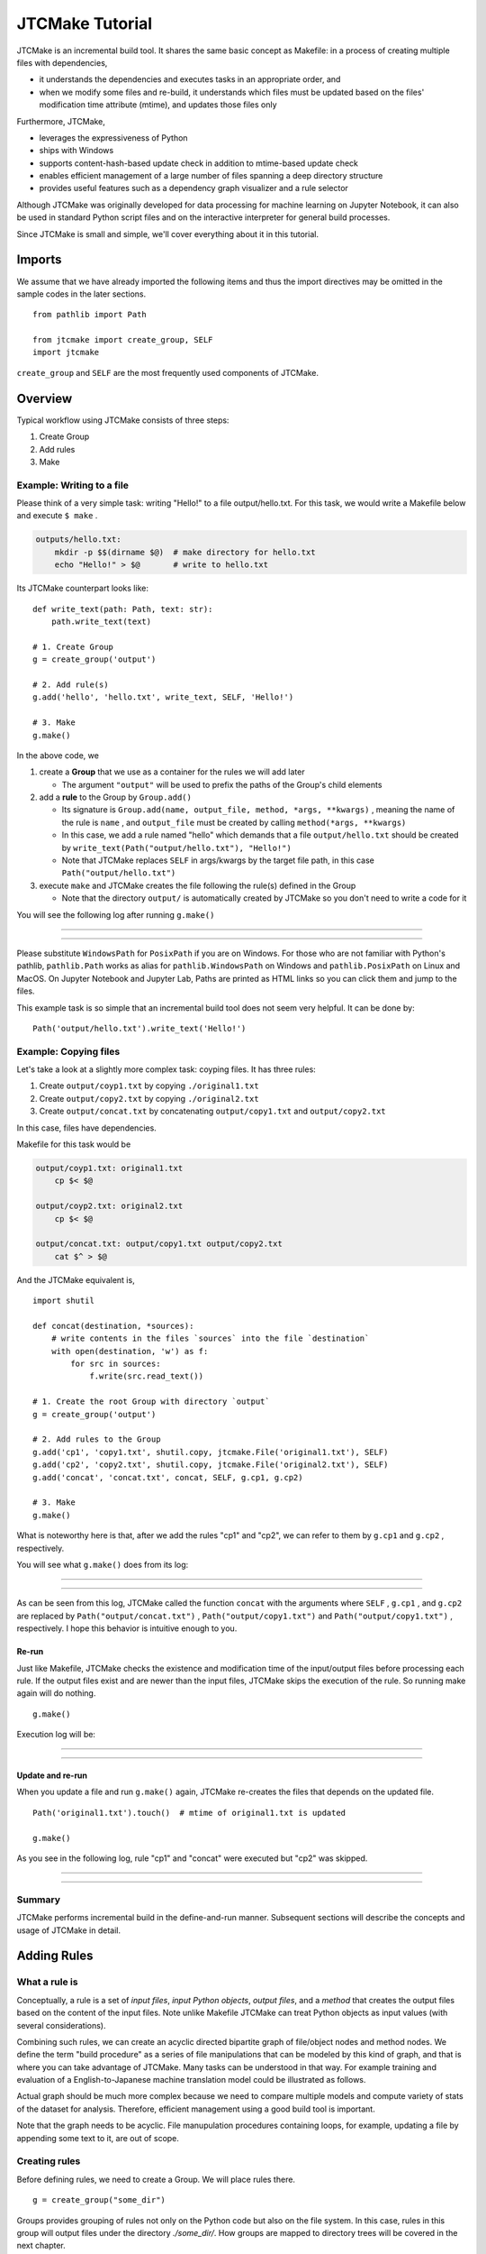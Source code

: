 #################
JTCMake Tutorial
#################

JTCMake is an incremental build tool.
It shares the same basic concept as Makefile: in a process of creating multiple files with dependencies,

* it understands the dependencies and executes tasks in an appropriate order, and
* when we modify some files and re-build, it understands which files must be updated based on the files' modification time attribute (mtime), and updates those files only

Furthermore, JTCMake,

* leverages the expressiveness of Python
* ships with Windows
* supports content-hash-based update check in addition to mtime-based update check
* enables efficient management of a large number of files
  spanning a deep directory structure
* provides useful features such as a dependency graph visualizer
  and a rule selector

Although JTCMake was originally developed for data processing for machine learning on Jupyter Notebook,
it can also be used in standard Python script files and on the interactive interpreter for general build processes.

Since JTCMake is small and simple, we'll cover everything about it in this tutorial.

*******
Imports
*******

We assume that we have already imported the following items and thus the import directives may be omitted
in the sample codes in the later sections. ::

  from pathlib import Path

  from jtcmake import create_group, SELF
  import jtcmake

``create_group`` and ``SELF`` are the most frequently used components of JTCMake.


********
Overview
********

Typical workflow using JTCMake consists of three steps:

1. Create Group
2. Add rules
3. Make

Example: Writing to a file
===========================

Please think of a very simple task: writing "Hello!" to a file output/hello.txt.
For this task, we would write a Makefile below and execute ``$ make`` .

.. code-block:: Makefile

  outputs/hello.txt:
      mkdir -p $$(dirname $@)  # make directory for hello.txt
      echo "Hello!" > $@       # write to hello.txt

Its JTCMake counterpart looks like::
  
  def write_text(path: Path, text: str):
      path.write_text(text)

  # 1. Create Group
  g = create_group('output')

  # 2. Add rule(s)
  g.add('hello', 'hello.txt', write_text, SELF, 'Hello!')

  # 3. Make
  g.make()

In the above code, we

1. create a **Group** that we use as a container for the rules we will add later

   * The argument ``"output"`` will be used to prefix the paths of the Group's child elements

2. add a **rule** to the Group by ``Group.add()``

   * Its signature is ``Group.add(name, output_file, method, *args, **kwargs)`` , meaning
     the name of the rule is ``name`` , and ``output_file`` must be created by calling ``method(*args, **kwargs)``

   * In this case, we add a rule named "hello" which demands that a file ``output/hello.txt`` should be created
     by ``write_text(Path("output/hello.txt"), "Hello!")``

   * Note that JTCMake replaces ``SELF`` in args/kwargs by the target file path, in this case ``Path("output/hello.txt")``

3. execute ``make`` and JTCMake creates the file following the rule(s) defined in the Group

   * Note that the directory ``output/`` is automatically created by JTCMake so you don't need to
     write a code for it

You will see the following log after running ``g.make()``

------

.. raw:: html

  <html><head><meta charset="utf-8"><title>log</title></head><body><pre><span style="color: rgb(0, 0, 0);background-color: rgb(255, 255, 255);">Make </span><span style="color: rgb(0, 204, 0);background-color: rgb(255, 255, 255);">hello</span><span style="color: rgb(0, 0, 0);background-color: rgb(255, 255, 255);">
  </span><span style="color: rgb(0, 128, 255);background-color: rgb(255, 255, 255);">  write_text</span><span style="color: rgb(0, 0, 0);background-color: rgb(255, 255, 255);">(
  </span><span style="color: rgb(255, 128, 0);background-color: rgb(255, 255, 255);">    path</span><span style="color: rgb(0, 0, 0);background-color: rgb(255, 255, 255);"> = </span><a href="output/hello.txt"><span style="color: rgb(0, 0, 0);background-color: rgb(255, 255, 255);">PosixPath(&#x27;output/hello.txt&#x27;)</span></a><span style="color: rgb(0, 0, 0);background-color: rgb(255, 255, 255);">,
  </span><span style="color: rgb(255, 128, 0);background-color: rgb(255, 255, 255);">    text</span><span style="color: rgb(0, 0, 0);background-color: rgb(255, 255, 255);"> = &#x27;Hello!&#x27;,
    )
  </span></pre></body></html><html><head><meta charset="utf-8"><title>log</title></head><body><pre><span style="color: rgb(0, 0, 0);background-color: rgb(255, 255, 255);">Done </span><span style="color: rgb(0, 204, 0);background-color: rgb(255, 255, 255);">hello</span><span style="color: rgb(0, 0, 0);background-color: rgb(255, 255, 255);">
  </span></pre></body></html>

------

Please substitute ``WindowsPath`` for ``PosixPath`` if you are on Windows.
For those who are not familiar with Python's pathlib, ``pathlib.Path`` works as alias for
``pathlib.WindowsPath`` on Windows and ``pathlib.PosixPath`` on Linux and MacOS.
On Jupyter Notebook and Jupyter Lab, Paths are printed as HTML links so you can click them and jump to the files.

This example task is so simple that an incremental build tool does not seem very helpful.
It can be done by::

  Path('output/hello.txt').write_text('Hello!')


Example: Copying files
======================

Let's take a look at a slightly more complex task: coyping files.
It has three rules:

#. Create ``output/coyp1.txt`` by copying ``./original1.txt``
#. Create ``output/copy2.txt`` by copying ``./original2.txt``
#. Create ``output/concat.txt`` by concatenating ``output/copy1.txt`` and ``output/copy2.txt``

In this case, files have dependencies.

.. image:: _static/copy_files.svg

Makefile for this task would be

.. code-block:: Makefile

    output/coyp1.txt: original1.txt
        cp $< $@

    output/coyp2.txt: original2.txt
        cp $< $@

    output/concat.txt: output/copy1.txt output/copy2.txt
        cat $^ > $@

And the JTCMake equivalent is, ::

  import shutil

  def concat(destination, *sources):
      # write contents in the files `sources` into the file `destination`
      with open(destination, 'w') as f:
          for src in sources:
              f.write(src.read_text())
    
  # 1. Create the root Group with directory `output`
  g = create_group('output')

  # 2. Add rules to the Group
  g.add('cp1', 'copy1.txt', shutil.copy, jtcmake.File('original1.txt'), SELF)
  g.add('cp2', 'copy2.txt', shutil.copy, jtcmake.File('original2.txt'), SELF)
  g.add('concat', 'concat.txt', concat, SELF, g.cp1, g.cp2)

  # 3. Make
  g.make()


What is noteworthy here is that, after we add the rules "cp1" and "cp2",
we can refer to them by ``g.cp1`` and ``g.cp2`` , respectively.

You will see what ``g.make()`` does from its log:

-------

.. raw:: html

  <html><head><meta charset="utf-8"><title>log</title></head><body><pre><span style="color: rgb(0, 0, 0);background-color: rgb(255, 255, 255);">Make </span><span style="color: rgb(0, 204, 0);background-color: rgb(255, 255, 255);">cp1</span><span style="color: rgb(0, 0, 0);background-color: rgb(255, 255, 255);">
  </span><span style="color: rgb(0, 128, 255);background-color: rgb(255, 255, 255);">  shutil.copy</span><span style="color: rgb(0, 0, 0);background-color: rgb(255, 255, 255);">(
  </span><span style="color: rgb(255, 128, 0);background-color: rgb(255, 255, 255);">    src</span><span style="color: rgb(0, 0, 0);background-color: rgb(255, 255, 255);"> = </span><a href="original1.txt"><span style="color: rgb(0, 0, 0);background-color: rgb(255, 255, 255);">PosixPath(&#x27;original1.txt&#x27;)</span></a><span style="color: rgb(0, 0, 0);background-color: rgb(255, 255, 255);">,
  </span><span style="color: rgb(255, 128, 0);background-color: rgb(255, 255, 255);">    dst</span><span style="color: rgb(0, 0, 0);background-color: rgb(255, 255, 255);"> = </span><a href="output/copy1.txt"><span style="color: rgb(0, 0, 0);background-color: rgb(255, 255, 255);">PosixPath(&#x27;output/copy1.txt&#x27;)</span></a><span style="color: rgb(0, 0, 0);background-color: rgb(255, 255, 255);">,
  </span><span style="color: rgb(255, 128, 0);background-color: rgb(255, 255, 255);">    follow_symlinks</span><span style="color: rgb(0, 0, 0);background-color: rgb(255, 255, 255);"> = True,
    )
  </span></pre></body></html><html><head><meta charset="utf-8"><title>log</title></head><body><pre><span style="color: rgb(0, 0, 0);background-color: rgb(255, 255, 255);">Done </span><span style="color: rgb(0, 204, 0);background-color: rgb(255, 255, 255);">cp1</span><span style="color: rgb(0, 0, 0);background-color: rgb(255, 255, 255);">
  </span></pre></body></html><html><head><meta charset="utf-8"><title>log</title></head><body><pre><span style="color: rgb(0, 0, 0);background-color: rgb(255, 255, 255);">Make </span><span style="color: rgb(0, 204, 0);background-color: rgb(255, 255, 255);">cp2</span><span style="color: rgb(0, 0, 0);background-color: rgb(255, 255, 255);">
  </span><span style="color: rgb(0, 128, 255);background-color: rgb(255, 255, 255);">  shutil.copy</span><span style="color: rgb(0, 0, 0);background-color: rgb(255, 255, 255);">(
  </span><span style="color: rgb(255, 128, 0);background-color: rgb(255, 255, 255);">    src</span><span style="color: rgb(0, 0, 0);background-color: rgb(255, 255, 255);"> = </span><a href="original2.txt"><span style="color: rgb(0, 0, 0);background-color: rgb(255, 255, 255);">PosixPath(&#x27;original2.txt&#x27;)</span></a><span style="color: rgb(0, 0, 0);background-color: rgb(255, 255, 255);">,
  </span><span style="color: rgb(255, 128, 0);background-color: rgb(255, 255, 255);">    dst</span><span style="color: rgb(0, 0, 0);background-color: rgb(255, 255, 255);"> = </span><a href="output/copy2.txt"><span style="color: rgb(0, 0, 0);background-color: rgb(255, 255, 255);">PosixPath(&#x27;output/copy2.txt&#x27;)</span></a><span style="color: rgb(0, 0, 0);background-color: rgb(255, 255, 255);">,
  </span><span style="color: rgb(255, 128, 0);background-color: rgb(255, 255, 255);">    follow_symlinks</span><span style="color: rgb(0, 0, 0);background-color: rgb(255, 255, 255);"> = True,
    )
  </span></pre></body></html><html><head><meta charset="utf-8"><title>log</title></head><body><pre><span style="color: rgb(0, 0, 0);background-color: rgb(255, 255, 255);">Done </span><span style="color: rgb(0, 204, 0);background-color: rgb(255, 255, 255);">cp2</span><span style="color: rgb(0, 0, 0);background-color: rgb(255, 255, 255);">
  </span></pre></body></html><html><head><meta charset="utf-8"><title>log</title></head><body><pre><span style="color: rgb(0, 0, 0);background-color: rgb(255, 255, 255);">Make </span><span style="color: rgb(0, 204, 0);background-color: rgb(255, 255, 255);">concat</span><span style="color: rgb(0, 0, 0);background-color: rgb(255, 255, 255);">
  </span><span style="color: rgb(0, 128, 255);background-color: rgb(255, 255, 255);">  concat</span><span style="color: rgb(0, 0, 0);background-color: rgb(255, 255, 255);">(
  </span><span style="color: rgb(255, 128, 0);background-color: rgb(255, 255, 255);">    destination</span><span style="color: rgb(0, 0, 0);background-color: rgb(255, 255, 255);"> = </span><a href="output/concat.txt"><span style="color: rgb(0, 0, 0);background-color: rgb(255, 255, 255);">PosixPath(&#x27;output/concat.txt&#x27;)</span></a><span style="color: rgb(0, 0, 0);background-color: rgb(255, 255, 255);">,
  </span><span style="color: rgb(255, 128, 0);background-color: rgb(255, 255, 255);">    sources</span><span style="color: rgb(0, 0, 0);background-color: rgb(255, 255, 255);"> = [</span><a href="output/copy1.txt"><span style="color: rgb(0, 0, 0);background-color: rgb(255, 255, 255);">PosixPath(&#x27;output/copy1.txt&#x27;)</span></a><span style="color: rgb(0, 0, 0);background-color: rgb(255, 255, 255);">, </span><a href="output/copy2.txt"><span style="color: rgb(0, 0, 0);background-color: rgb(255, 255, 255);">PosixPath(&#x27;output/copy2.txt&#x27;)</span></a><span style="color: rgb(0, 0, 0);background-color: rgb(255, 255, 255);">],
    )
  </span></pre></body></html><html><head><meta charset="utf-8"><title>log</title></head><body><pre><span style="color: rgb(0, 0, 0);background-color: rgb(255, 255, 255);">Done </span><span style="color: rgb(0, 204, 0);background-color: rgb(255, 255, 255);">concat</span><span style="color: rgb(0, 0, 0);background-color: rgb(255, 255, 255);">
  </span></pre></body></html>

-------

As can be seen from this log, JTCMake called the function ``concat`` with the arguments where
``SELF`` ,  ``g.cp1`` , and ``g.cp2`` are replaced by
``Path("output/concat.txt")`` , ``Path("output/copy1.txt")`` and ``Path("output/copy1.txt")`` , respectively.
I hope this behavior is intuitive enough to you.


Re-run
------

Just like Makefile, JTCMake checks the existence and modification time of the input/output files before processing each rule.
If the output files exist and are newer than the input files, JTCMake skips the execution of the rule.
So running make again will do nothing. ::

  g.make()

Execution log will be:

---------

.. raw:: html

  <pre><span style="color: rgb(0, 0, 0);background-color: rgb(255, 255, 255);">Skip cp1</span></pre>
  <pre><span style="color: rgb(0, 0, 0);background-color: rgb(255, 255, 255);">Skip cp2</span></pre>
  <pre><span style="color: rgb(0, 0, 0);background-color: rgb(255, 255, 255);">Skip concat</span></pre>

---------


Update and re-run
-----------------

When you update a file and run ``g.make()`` again,
JTCMake re-creates the files that depends on the updated file. ::

  Path('original1.txt').touch()  # mtime of original1.txt is updated

  g.make()

As you see in the following log, rule "cp1" and "concat" were executed but "cp2" was skipped.

-----------------

.. raw:: html

  <html><head><meta charset="utf-8"><title>log</title></head><body><pre><span style="color: rgb(0, 0, 0);background-color: rgb(255, 255, 255);">Make </span><span style="color: rgb(0, 204, 0);background-color: rgb(255, 255, 255);">cp1</span><span style="color: rgb(0, 0, 0);background-color: rgb(255, 255, 255);">
  </span><span style="color: rgb(0, 128, 255);background-color: rgb(255, 255, 255);">  shutil.copy</span><span style="color: rgb(0, 0, 0);background-color: rgb(255, 255, 255);">(
  </span><span style="color: rgb(255, 128, 0);background-color: rgb(255, 255, 255);">    src</span><span style="color: rgb(0, 0, 0);background-color: rgb(255, 255, 255);"> = </span><a href="original1.txt"><span style="color: rgb(0, 0, 0);background-color: rgb(255, 255, 255);">PosixPath(&#x27;original1.txt&#x27;)</span></a><span style="color: rgb(0, 0, 0);background-color: rgb(255, 255, 255);">,
  </span><span style="color: rgb(255, 128, 0);background-color: rgb(255, 255, 255);">    dst</span><span style="color: rgb(0, 0, 0);background-color: rgb(255, 255, 255);"> = </span><a href="output/copy1.txt"><span style="color: rgb(0, 0, 0);background-color: rgb(255, 255, 255);">PosixPath(&#x27;output/copy1.txt&#x27;)</span></a><span style="color: rgb(0, 0, 0);background-color: rgb(255, 255, 255);">,
  </span><span style="color: rgb(255, 128, 0);background-color: rgb(255, 255, 255);">    follow_symlinks</span><span style="color: rgb(0, 0, 0);background-color: rgb(255, 255, 255);"> = True,
    )
  </span></pre></body></html><html><head><meta charset="utf-8"><title>log</title></head><body><pre><span style="color: rgb(0, 0, 0);background-color: rgb(255, 255, 255);">Done </span><span style="color: rgb(0, 204, 0);background-color: rgb(255, 255, 255);">cp1</span><span style="color: rgb(0, 0, 0);background-color: rgb(255, 255, 255);">
  </span></pre></body></html><html><head><meta charset="utf-8"><title>log</title></head><body><pre><span style="color: rgb(0, 0, 0);background-color: rgb(255, 255, 255);">Skip cp2
  </span></pre></body></html><html><head><meta charset="utf-8"><title>log</title></head><body><pre><span style="color: rgb(0, 0, 0);background-color: rgb(255, 255, 255);">Make </span><span style="color: rgb(0, 204, 0);background-color: rgb(255, 255, 255);">concat</span><span style="color: rgb(0, 0, 0);background-color: rgb(255, 255, 255);">
  </span><span style="color: rgb(0, 128, 255);background-color: rgb(255, 255, 255);">  concat</span><span style="color: rgb(0, 0, 0);background-color: rgb(255, 255, 255);">(
  </span><span style="color: rgb(255, 128, 0);background-color: rgb(255, 255, 255);">    destination</span><span style="color: rgb(0, 0, 0);background-color: rgb(255, 255, 255);"> = </span><a href="output/concat.txt"><span style="color: rgb(0, 0, 0);background-color: rgb(255, 255, 255);">PosixPath(&#x27;output/concat.txt&#x27;)</span></a><span style="color: rgb(0, 0, 0);background-color: rgb(255, 255, 255);">,
  </span><span style="color: rgb(255, 128, 0);background-color: rgb(255, 255, 255);">    sources</span><span style="color: rgb(0, 0, 0);background-color: rgb(255, 255, 255);"> = [</span><a href="output/copy1.txt"><span style="color: rgb(0, 0, 0);background-color: rgb(255, 255, 255);">PosixPath(&#x27;output/copy1.txt&#x27;)</span></a><span style="color: rgb(0, 0, 0);background-color: rgb(255, 255, 255);">, </span><a href="output/copy2.txt"><span style="color: rgb(0, 0, 0);background-color: rgb(255, 255, 255);">PosixPath(&#x27;output/copy2.txt&#x27;)</span></a><span style="color: rgb(0, 0, 0);background-color: rgb(255, 255, 255);">],
    )
  </span></pre></body></html><html><head><meta charset="utf-8"><title>log</title></head><body><pre><span style="color: rgb(0, 0, 0);background-color: rgb(255, 255, 255);">Done </span><span style="color: rgb(0, 204, 0);background-color: rgb(255, 255, 255);">concat</span><span style="color: rgb(0, 0, 0);background-color: rgb(255, 255, 255);">
  </span></pre></body></html>

----------------


Summary
=======

JTCMake performs incremental build in the define-and-run manner.
Subsequent sections will describe the concepts and usage of JTCMake in detail.


***************
Adding Rules
***************

What a rule is
==============

Conceptually, a rule is a set of *input files*, *input Python objects*, *output files*, and a *method*
that creates the output files based on the content of the input files.
Note unlike Makefile JTCMake can treat Python objects as input values (with several considerations).

.. image:: _static/rule_in_out.svg

Combining such rules, we can create an acyclic directed bipartite graph of file/object nodes and method nodes.
We define the term "build procedure" as a series of file manipulations that can be modeled by this kind of graph,
and that is where you can take advantage of JTCMake.
Many tasks can be understood in that way. For example training and evaluation of a English-to-Japanese
machine translation model could be illustrated as follows.

.. image:: _static/translation-task-graph.svg

Actual graph should be much more complex because we need to compare multiple models and compute variety of stats
of the dataset for analysis. Therefore, efficient management using a good build tool is important.

Note that the graph needs to be acyclic. File manupulation procedures containing loops, for example,
updating a file by appending some text to it, are out of scope.


Creating rules
==============

Before defining rules, we need to create a Group. We will place rules there. ::
  
  g = create_group("some_dir")

Groups provides grouping of rules not only on the Python code but also on the file system.
In this case, rules in this group will output files under the directory *./some_dir/*.
How groups are mapped to directory trees will be covered in the next chapter.

We can add rules into the Group using Group.add(). ::

  g.add("rule_name", "output.txt", some_func, arg1, arg2, kwarg1=foo, kwarg2=bar)

Its signature is ``add(name, [output_files], method, *args, **kwargs)`` .

:name: Name of the rule (str).
:output_files: Nested structure of output files (optional)
:method: Callable that will be basically called as ``method(*args, **kwargs)`` on update
:args/kwargs: Positional and keyword arguments that will be passed to ``method``.

We first assume that ``output_files`` is a plain single file, so we can call it ``output_file`` (without s).
Rules holding multiple output files will be explained later.

``method`` can be None. In that case, a decorator is returned.


Getting rule objects
====================

``Group.add()`` returns an object representing the added rule.
We can also get the rule object by ``group[name]`` or, if the name is a valid attribute string, by ``group.<name>``.  ::

  g = create_group("some_dir")

  rule = g.add("rule_name", "output.txt", some_func, arg1, arg2, kwarg1=foo, kwarg2=bar)

  assert rule is g.rule_name
  assert rule is g['rule_name']

It has an attribute ``path`` which is a pathlib.Path pointing to the output file. ::

  print(g.rule_name.path)  # prints ``PosixPath("some_dir/output")``


**Caution**
  ``rule.path`` being a relative path is not guaranteed.
  Although it gives a relative path in most cases under current implementation,
  it may be changed in the future so you must not rely on that behavior.


Type of output file
===================

``output_file`` can be an object that is an instance of str, os.PathLike, jtcmake.File, or jtcmake.VFile. ::

  g.add("rule1", "output1.txt", some_func, arg, kwarg=foo)             # OK
  g.add("rule2", Path("output2.txt"), some_func, arg, kwarg=foo)       # OK
  g.add("rule3", jtcmake.File("output3.txt"), some_func, arg, kwarg=foo)   # OK
  g.add("rule4", jtcmake.VFile("output4.txt"), some_func, arg, kwarg=foo)  # OK
  g.add("rule5", 0, some_func, arg, kwarg=foo)  # TypeError

When you pass a str or os.PathLike as ``output_file``, JTCMake internally converts it to jtcmake.File.
So the following are equivalent

  - ``g.add('rule_name', 'output.txt',           some_func, arg, kwarg=foo)``
  - ``g.add('rule_name', Path('output.txt'),     some_func, arg, kwarg=foo)``
  - ``g.add('rule_name', jtcmake.File('output.txt'), some_func, arg, kwarg=foo)``


Path prefixing and absolute path
================================

The output file path that you give will be prefixed by the parent Group's directory name. ::

  g = create_group('some_dir')
  g.add("rule", "output.txt", some_func, arg, kwarg=foo)  

  print(g.rule.path)  # prints Path("some_dir/output.txt"), not Path("./output.txt")

We can disable prefixing by giving an absolute path::

  g = create_group('some_dir')

  g.add("rule", "/abs/path/to/output.txt", some_func, arg, kwarg=foo)  

  print(g.rule.path)  # prints Path("/abs/path/to/output.txt")


Rule as an input to another rule
================================

You can pass a rule object as an argument to ``Group.add`` .
It makes the output file of the first rule an input file to the new rule. ::

  g = create_group("some_dir")

  g.add('rule1', 'output1.txt', some_func1)
  g.add('rule2', 'output2.txt', some_func2, foo, g.rule1, bar)

  g.make()

``some_func2`` will be called as ``some_func2(foo, Path("some_dir/output1.txt"), bar)`` .

Note:
  This explanation (and the following ones) are a little inaccurate.
  You will see how when we learn the **Auto-SELF** rule in the later section.

Rule objects in args/kwargs are replaced by the path of their output file.
This path replacement occurs inside the args/kwargs that has a deeply nested structure.
JTCMake searches for rule objects in args/kwargs by recursively checking the elements of tuples and lists, and the values of dicts.
For example, ::

  g = create_group("dir")
  g.add('rule', 'out', some_func, arg, kwarg=foo)

  g.add('rule1', 'out1', some_func, foo, (bar, g.rule))   # tuple
  g.add('rule2', 'out2', some_func, foo, [bar, g.rule])   # list
  g.add('rule3', 'out3', some_func, foo, {bar: g.rule})   # dict
  g.add('rule4', 'out4', some_func, [foo, {bar: (g.rule, baz)}])  # deeply nested structure

  g.make()

will execute ::

  some_func(foo, (bar, Path("dir/out")))
  some_func(foo, [bar, Path("dir/out")])
  some_func(foo, {bar: Path("dir/out")})
  some_func([foo, {bar: (Path("dir/out"), baz)}])

Though the behavior is simple and intuitive, there are some pitfalls around it.

1. JTCMake does not go deeper into container objects other than tuple, list, nor dict. ::

    g.add('rule', 'out', some_func, arg, kwarg=foo)

    # JTCMake does not look inside the set to find g.rule
    g.add('rule1', 'out1', some_func, {foo, g.rule})   

   rule1 will execute ``some_func({foo, g.rule})`` instead of ``some_func({foo, Path("dir/out")})`` which should not be what we want.

2. JTCMake does not check dict *keys*. It only checks *values* of dict


SELF
====

Now we know how to pass a rule's output file to another rule's method.
But how to pass a rule's output file to its own method?  ``jtcmake.SELF`` is for that. ::

  g = create_group("dir")

  g.add('rule', 'out', some_func, foo, SELF, a=bar)

  g.make()

will execute ``some_func(foo, Path("dir/out"), a=bar)``.
Here, ``SELF`` was replaced by ``Path("dir/out")`` .
JTCMake finds and replaces SELFs in args/kwargs of nested structure, just like it does for rule objects. ::

  g = create_group("dir")
  g.add('rule', 'out', some_func, [foo, {bar: (SELF, baz)}], a=SELF)

will execute ``some_func([foo, {bar: (Path("dir/out"), baz)}], a=Path("dir/out"))``.

Auto-SELF (Important)
=====================

If JTCMake has found no SELF in args/kwargs that you have provided, it adds a SELF
into the first position of the arguments. ::

  g = create_group("dir")
  g.add('rule', 'out', some_func, 'foo', a='bar')  # you gave no SELF

  # The above is equivalent to
  # g.add('rule', 'out', some_func, SELF, 'foo', a='bar')

  g.make()

will run ::

  some_func(Path("dir/out"), "foo", a="bar")

You cannot force JTCMake not to pass a SELF to the method.


Output file omission
====================

You can omit the argument ``output_file`` when it same as the name of the rule. ::
  
  g = create_group('some_dir')

  rule = g.add('a.txt', some_func, SELF)  # same as g.add('a.txt', 'a.txt', some_func, SELF)

  assert rule is g['a.txt']


Original files
==============

When building something, we often have "original files" that do not depend on any other files
and, therefore, are the start points of the build process.
We can bring those files into our definition of rules by wrapping them using ``jtcmake.File`` or ``jtcmake.VFile`` .
Actually we have already seen a case in the first chapter. Here I repost it. ::

  import shutil

  def concat(destination, *sources):
      # write contents in the files `sources` into the file `destination`
      with open(destination, 'w') as f:
          for src in sources:
              f.write(src.read_text())
    
  # 1. Create the root Group with directory `output`
  g = create_group('output')

  # 2. Add rules to the Group
  g.add('cp1', 'copy1.txt', shutil.copy, jtcmake.File('original1.txt'), SELF)
  g.add('cp2', 'copy2.txt', shutil.copy, jtcmake.File('original2.txt'), SELF)
  g.add('concat', 'concat.txt', concat, SELF, g.cp1, g.cp2)

  # 3. Make
  g.make()

will execute ::

  shutil.copy(Path("original1.txt"), Path("output/copy1.txt"))
  shutil.copy(Path("original2.txt"), Path("output/copy2.txt"))
  concat(Path("output/concat.txt"), Path("output/copy1.txt"), Path("output/copy2.txt"))

JTCMake replaces ``jtcmake.File`` and ``jtcmake.VFile`` in args/kwargs by corresponding pathlib.Path instances.
Difference of the two classes will be described in the **Memoization and Value Files** section.


Make a subset of rules
======================

By executing ``rule.make()`` you can make that rule and its dependencies only. ::

  g = create_group('dir')

  g.add('rule1', 'out1.txt', some_func1)
  g.add('rule2', 'out2.txt', some_func2)
  g.add('rule3', 'out3.txt', some_func3, g.rule2)  # depends on rule2

  g.rule3.make()

will run ::

  some_func2(Path("dir/out2.txt"))
  some_func3(Path("dir/out3.txt"), Path("dir/out2.txt"))

``jtcmake.make`` offers a way to make a subset of rules. ::

  jtcmake.make(rule1, rule2, rule5, rule10)


Specifying multiple output files
================================

So far, we have been dealing with rules that have only one output file.
However in practice, we often need rules that have multiple output files.
For example, we may need to split a file into two pieces.

.. image:: _static/train_test_split.svg

In such cases, we can specify nested structure (hereafter **nest**) of output files instead of a single file like, ::

  g.add("original_data", "original.txt", download_data)
  g.add("rule", { "train": "train.csv", "test": "text.csv" }, split_train_test, g.original_data)
             #  ^^^^^^^^^^^^^^^^^^^^^^^^^^^^^^^^^^^^^^^^^^^^
             #  This is a nest of output files containing "train.csv" and "test.csv"


Nest of Output Files 
---------------------

Nest of output files is any data structure consisting of containers (tuple, list, or dict)
and leaf nodes (str, os.PathLike, jtcmake.File, or jtcmake.VFile).

Formally, "nest of output files" is recursively defined as follows:

- *str*, *os.PathLike*, *jtcmake.File*, *jtcmake.VFile* are nest of output files (we call them "atom")
- tuple/list whose elements are nest of output files is also nest of output files
- dict whose values are nest of output files is also nest of output files

This concept was imported from Tensorflow.


Examples
--------

Following objects are output file structure

- ``"foo/bar.txt"``
- ``Path("/tmp/file.txt")``
- ``jtcmake.File("./foo")``
- ``[ "foo", "bar" ]``
- ``[ jtcmake.File("foo"), { "a": Path("bar.exe"), 0: ("bar1.o", "bar2.o") } ]``


Following objects are not output file structure

- ``{ "foo.txt", "bar.txt" }`` *set* is not allowed
- ``[ "foo".txt", 0 ]`` int is not allowed


Internal Atom Normalization
----------------------------

Just like the single output file case, each atom in the nested output files undergo a two-step normalization.

Step 1: str and os.PathLike is converted to jtcmake.File

  For example, ::

    [ "foo.txt", Path("bar.txt"), jtcmake.VFile("/tmp/baz") ]

  is converted to ::

    [ jtcmake.File("foo.txt"), jtcmake.File("bar.txt" ), jtcmake.VFile("/tmp/baz") ]


Step 2: Path Prefixing

  Every atom (File or VFile) in the structure gets the parent Group's prefix string added to the front of its path
  if the path is not absolute

  For example, after you run the code below, ::

    g = create_group('root_dir')
    g.add('foo', ["foo1", "/tmp/foo"], some_method, SELF)

  Rule ``g.foo`` eventually holds a nest ::

    [ File("root_dir/foo1"), File("/tmp/foo") ]


Accessing Files of a Rule
-----------------------------

Now we know that a rule owns a nest of files.
We can access each file as if the rule itself is the nest.
That is, if the nest is an atom, the rule object itself acts as the output file.
For example, ::
  
  g = create_group('root_dir')
  g.add('foo', 'foo.txt', some_method, SELF)

Now ``g.foo`` represents the rule *foo* AND its output file "root_dir/foo.txt".
You can get its path::

  assert g.foo.path == pathlib.Path("root_dir/foo.txt")

and you can use it as an argument for another rule::
  
  g.add('bar', 'bar.txt', some_method, g.foo, SELF)

  # some_method(Path("root_dir/foo.txt"), Path("root_dir/bar.txt")) will be run

If the nest is not an atom but, for example, a tuple of two atoms, the rule object behaves as a tuple of two files::

  g = create_group('root_dir')
  g.add('foo', ('foo1.txt', 'foo2.txt'), some_method, SELF)

Now ``g.foo`` can be considered a tuple containing two files ::
  
  assert g.foo[0].path == pathlib.Path("root_dir/foo1.txt")
  assert g.foo[1].path == pathlib.Path("root_dir/foo2.txt")

or you can get paths at once::

  assert g.foo.path == (
                          pathlib.Path("root_dir/foo1.txt"),
                          pathlib.Path("root_dir/foo2.txt")
                       )

Following two are equivalent

- ``g.add('bar', 'bar.txt', some_method, SELF, g.foo)``
- ``g.add('bar', 'bar.txt', some_method, SELF, (g.foo[0], g.foo[1]))``

A rule holding an output file structures of dict behaves the same way except
you can access its elements via attributes::

  g = create_group('root_dir')
  g.add('foo', { 'a': 'foo1.txt' }, some_method, SELF)

  assert g.foo['a'] == g.foo.a


SELF for nest of output files
-----------------------------

When used for a class with multiple output files, SELF pretends to be the nest of the output files.

It's easier to understand SELF by examples.

Example 1.

  SELFs are replaced with their corresponding output file(s) ::

    g = create_group('root')

    # SELF can appear multiple times in args/kwargs
    g.add('foo', 'foo.txt', method1, 1, SELF, 2, a=SELF)  

    # SELF can point to whole output file structure
    g.add('bar', ('bar1.txt', 'bar2.txt'), method2, SELF)

    g.make()

  will call ::

    method1(1, Path("root/foo.txt"), 2, a=Path("root/foo.txt"))
    method2((Path("root/bar1.txt"), Path("root/bar2.txt"))
  
Example 2.

  args/kwargs containing SELF can be nested structures ::

    g = create_group('root')
    g.add('foo', 'foo.txt', method, [1, SELF], 2, bar={ 'a': SELF })
    g.make()

  will call ::

    method([1, Path("root/foo.txt")], 2, bar={ "a": Path("root/foo.txt") })
  

Example 3.

  You can get pointers to inner elements of the nest of output files by indexing SELF like ::

    g = create_group('root')

    # Getting a pointer to the 0-th element of the output file structure
    g.add('foo', [ 'foo.txt' ], method1, SELF[0])

    # Getting a pointer to element for key "a" of the output file structure
    g.add('bar', { 'a': 'bar.txt' }, method2, SELF['a'])

    # Attribute access is possible if the key is a valid python identifier
    g.add('baz', { 'a': 'baz.txt' }, method3, SELF.a)

    # Getting a pointers for an element in deep location
    g.add('x', { 'a': [ { 'a': [ 'x.txt' ] } ] }, method4, SELF.a[0].a)

    g.make()

  will call ::

    method1(Path("foo.txt"))
    method2(Path("bar.txt"))
    method3(Path("baz.txt"))
    method4([ Path("x.txt") ])
  

Precise Understanding of SELF (can be skipped)
++++++++++++++++++++++++++++++++++++++++++++++

You should have got how to use SELF from the above examples.
Here I give a more detailed explanation of SELF, which you don't have to understand.

- The type of SELF is *NestKey*, which is a type defined in JTCMake.

  - A NestKey object holds a tuple (x1, x2, ... x_N)
    
    - With this tuple, you can identify an item in a nested structure ``O`` by ``O[x1][x2]...[x_N]``
    - This is similar to how XPath identifies an element in XML.

  - Given a NestKey ``K`` holding a tuple (x1, x2, ... x_N),
    you can get a new NestKey holding a tuple (x1, x2, ... x_N, y) by ``K[y]``

- The tuple that SELF holds is () (0 element tuple). For a nest ``O``, it points to ``O`` it self.
- A NestKey in args/kwargs is considered to be pointing to an element in ``output_files`` of the rule
  - it will be replaced by that element before passed to the ``method``


Decorator-style add
===================

When you call Group.add with ``method`` being ``None``, it returns a decorator.
You can use this feature like ::

  g = create_group('root_dir')

  @g.add('x', 'x.txt', None, "hello!")
  def method(output_path, text):
      output_path.write_text(text)

This is equivalent to ::

  def method(output_path, text):
      output_path.write_text(text)

  g.add('x', 'x.txt', method, "hello!")


Rejected args/kwargs and workaround
====================================

Not all kinds of Python objects can be included in args/kwargs. For example, closures are rejected::

  g = create_group('root')

  g.add('rule', func, lambda x: x * 2)  # error.

To be accepted as an argument, the object must satisfy the following two conditions:

1. It must be picklable
2. It must be pickle-unpickle invariant. i.e. for the object ``o`` ,
   ``unpickle(pickle(o)) == o`` must hold.

This requirement comes from the **memoization** feature explained in the later section.

Closure functions, for example, do not satisfy the first condition::

  import pickle
  pickle.dumps(lambda x: x * 2)  # error

An instance of a custom class which does not implement ``__eq__`` method does not satisfy the second condition::

  import pickle

  class A:
      ...

  a = A()

  assert pickle.loads(pickle.dumps(a)) != a


Wraping with jtcmake.Atom
--------------------------

To pass an unaccepted object to the method, wrap it with ``jtcmake.Atom`` . ::

  g = create_group('root')

  g.add('rule', func, jtcmake.Atom(lambda x: x * 2, None))  # ok.

  #g.add('rule', func, lambda x: x * 2)  # error.

  g.make()

It will run ``func(Path("root/rule"), lambda x: x*2)`` as expected.


*******************************************
Group Tree Model and Path Prefixing
*******************************************

* Group tree is a data structure we use to organize rules.
* Rules are stored as leaf nodes of the tree.
* Basically, each Group node corresponds to a directory and each rule node corresponds to file(s).

.. image:: _static/group_tree_overview.svg


Basic usage
===========

::

  # First create the root Group node by create_group(dirname)
  g = create_group('root_dir')

  # You can add child Group nodes by Group.add_group(group_name, dirname)
  g.add_group('dir1', 'dir1')
  g.add_group('dir2')  # You can omit dirname if group_name == dirname
  g.add_group('dir3', 'directory3')
  g.add_group('dir4/is/deep')  # You can specify deep dirname
  
  # Group tree can be arbitrarily deep
  g.dir1.add_group('deep')
  g.dir1.deep.add_group('deeper');


Now the Group tree implicitly has the following directory structure::

  root_dir/
  |--- dir1/
  |    `--- deep/
  |         `--- deeper/
  |--- dir2/
  |--- directory3/
  `--- dir4/is/deep/


Adding a rule node as a child of a Group node will place the rule's output file in the Group's directory. ::

  g = create_group('root_dir')
  g.add('rule', 'rule.txt', func, SELF)
  g.add_group('dir')
  g.dir.add('rule', 'rule.txt', func, SELF)
  
  # rule's output file name can include directories
  g.add('deep_rule', 'deep/rule.txt', func, SELF)

implies::

  root_dir/
  |--- rule.txt
  |--- dir/
  |    `--- rule.txt
  `--- deep/rule.txt


prefix vs dirname
=================

- Instead of specifying ``dirname`` in Group.add_group(), you can specify ``prefix``
- In fact, the following two are equivalent
  - ``Group.add_group(name, dirname)``
  - ``Group.add_group(name, prefix=dirname + '/')``

::

  g = create_group('root_dir')
  
  g.add_group('sub', prefix='pfx-')  # add Group with prefix='pfx-'
  g.sub.add('rule', 'rule.txt', func, SELF)  # cumulative prefix is 'root_dir/pfx-'
  
  g.sub.add_group('sub2', prefix='pfx2-')
  g.sub.sub2.add('rule', 'rule.txt', func, SELF)

implies::

  root_dir/
  |--- pfx-rule.txt
  `--- pfx-pfx2-rule.txt


Absolute Path
=============

When you give an absolute path to a Group or rule node, it won't be prefixed by its parent ::

  if os.name == 'nt':
      # for Windows
      g = create_group('root_dir')
      g.add_group('abs_group', 'C:\\Users\\sugi\\abs')  # Group node with absolute path
      g.abs_group.add('rule', 'rule.txt', func, SELF)
      g.add('abs_rule', 'C:\\Temp\\absolute.txt', func, SELF)  # rule node with absolute path
  else:
      # for Unix
      g = create_group('root_dir')
      g.add_group('abs_group', '/home/sugi/abs')  # Group node with absolute path
      g.abs_group.add('rule', 'rule.txt', func, SELF)
      g.add('abs_rule', '/tmp/absolute.txt', func, SELF)  # rule node with absolute path

is mapped to directory structure like ::

  root_dir/
  
  /home/sugi/abs/
  `--- rule.txt
  
  /tmp/absolute.txt


Accessing Group node as a dict
==============================

- You can get children of a Group node by group[name]
- This is useful when the name of a child node is not a valid Python identifier (e.g. "dir-1")

::

  g = create_group('root_dir')
  g.add_group('dir')
  g.dir.add('rule', func)
  
  assert g.dir == g['dir']
  assert g.dir.rule == g.dir['rule']



**************************
Memoization and Value File
**************************

(WIP)

JTCMake provides *memoization* for args/kwargs.
When a rule is successfully made, atoms in its args/kwargs are serialized by pickle and stored to a file. 
Exception are the following atoms:

* ``jtcmake.SELF`` : just ignored (``SELF[0]`` , ``SELF.foo`` , etc are also ignored)
* ``jtcmake.File`` : just ignored
* ``jtcmake.VFile`` : instead of pickling, sha256 hash of the file content is stored (**Value File**)
* ``jtcmake.Atom`` : atom.memo_value is pickled and stored

When we try to make the rule again, the cached values are unpickled and compared to the atoms
in the current args/kwargs. If any atom differs, JTCMake determines that update is needed.


*************
Parallel Run 
*************

(WIP)

By specifying an integer >= 2 for the ``njobs`` argument of ``RuleNode.make()`` , ``Group.make()`` ,
or ``jtcmake.make()`` , JTCMake executes up to ``njobs`` methods concurrently.

See also the docstring of ``jtcmake.make()`` .


*****************
Utility Functions
*****************

(WIP)

``Group.select`` provides a way to obtain a list of groups/rules whose name have a certain pattern.

See also its docstring.


***************
Design Patterns
***************

(WIP)


.. rubric:: Footnotes

.. [#IFile] jtcmake.File and jtcmake.VFile are currently the only subclasses that implement
            the abstract class jtcmake.IFile.


